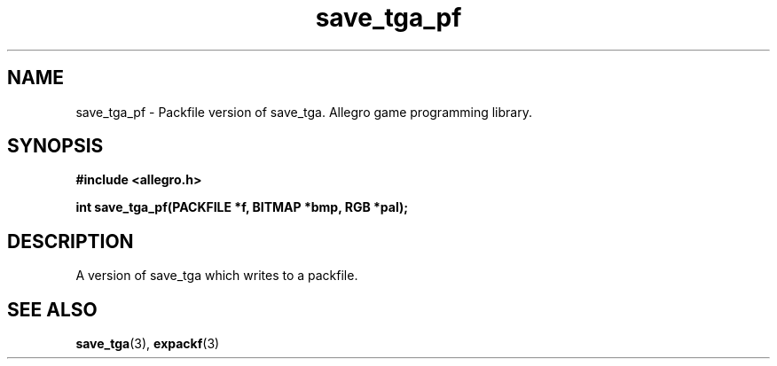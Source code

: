 .\" Generated by the Allegro makedoc utility
.TH save_tga_pf 3 "version 4.4.3" "Allegro" "Allegro manual"
.SH NAME
save_tga_pf \- Packfile version of save_tga. Allegro game programming library.\&
.SH SYNOPSIS
.B #include <allegro.h>

.sp
.B int save_tga_pf(PACKFILE *f, BITMAP *bmp, RGB *pal);
.SH DESCRIPTION
A version of save_tga which writes to a packfile.

.SH SEE ALSO
.BR save_tga (3),
.BR expackf (3)
